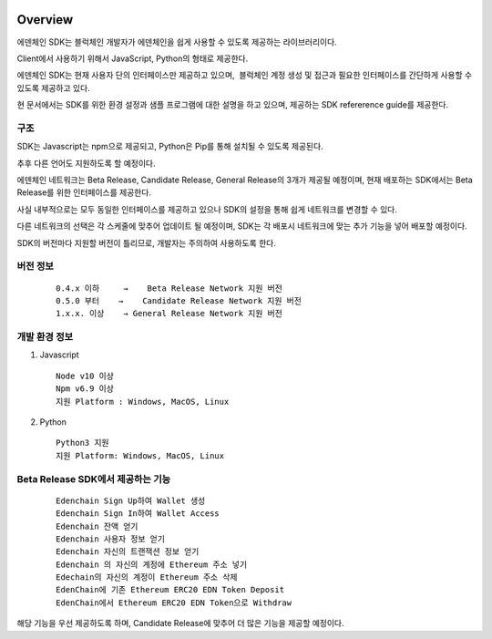 .. image:: images/SDK/Overview.png
    :width: 750px

Overview
========

에덴체인 SDK는 블럭체인 개발자가 에덴체인을 쉽게 사용할 수 있도록
제공하는 라이브러리이다.

Client에서 사용하기 위해서 JavaScript, Python의 형태로 제공한다.

에덴체인 SDK는 현재 사용자 단의 인터페이스만 제공하고 있으며,  블럭체인
계정 생성 및 접근과 필요한 인터페이스를 간단하게 사용할 수 있도록
제공하고 있다.

현 문서에서는 SDK를 위한 환경 설정과 샘플 프로그램에 대한 설명을 하고
있으며, 제공하는 SDK refererence guide를 제공한다.

구조
----

SDK는 Javascript는 npm으로 제공되고, Python은 Pip를 통해 설치될 수
있도록 제공된다. 

추후 다른 언어도 지원하도록 할 예정이다.

에덴체인 네트워크는 Beta Release, Candidate Release, General Release의
3개가 제공될 예정이며, 현재 배포하는 SDK에서는 Beta Release를 위한
인터페이스를 제공한다.

사실 내부적으로는 모두 동일한 인터페이스를 제공하고 있으나 SDK의 설정을
통해 쉽게 네트워크를 변경할 수 있다.

.. image:: images/SDK/sdk1.png
    :width: 455px

다른 네트워크의 선택은 각 스케줄에 맞추어 업데이트 될 예정이며, SDK는 각
배포시 네트워크에 맞는 추가 기능을 넣어 배포할 예정이다.

SDK의 버전마다 지원할 버전이 틀리므로, 개발자는 주의하여 사용하도록
한다.

버전 정보
---------
   ::

      0.4.x 이하     →    Beta Release Network 지원 버전
      0.5.0 부터    →    Candidate Release Network 지원 버전
      1.x.x. 이상    → General Release Network 지원 버전

개발 환경 정보
--------------

1. Javascript
   ::

      Node v10 이상
      Npm v6.9 이상
      지원 Platform : Windows, MacOS, Linux

2. Python
   ::

      Python3 지원
      지원 Platform: Windows, MacOS, Linux 

Beta Release SDK에서 제공하는 기능
----------------------------------
   ::

      Edenchain Sign Up하여 Wallet 생성
      Edenchain Sign In하여 Wallet Access
      Edenchain 잔액 얻기
      Edenchain 사용자 정보 얻기
      Edenchain 자신의 트랜잭션 정보 얻기
      Edenchain 의 자신의 계정에 Ethereum 주소 넣기
      Edechain의 자신의 계정이 Ethereum 주소 삭제
      EdenChain에 기존 Ethereum ERC20 EDN Token Deposit
      EdenChain에서 Ethereum ERC20 EDN Token으로 Withdraw

해당 기능을 우선 제공하도록 하며, Candidate Release에 맞추어 더 많은 기능을 제공할 예정이다.

